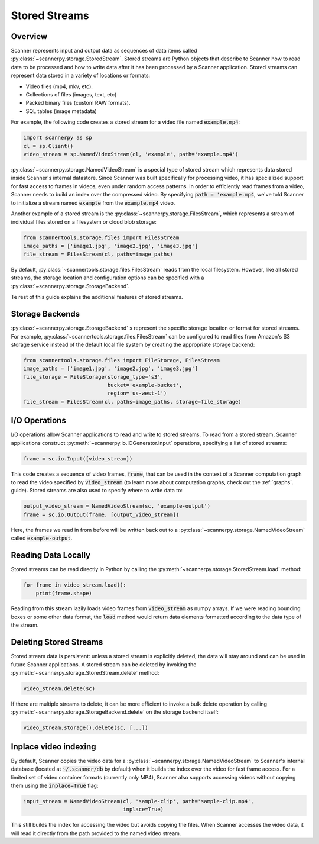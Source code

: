 .. _stored-streams:

Stored Streams
==============

Overview
--------
Scanner represents input and output data as sequences of data items called :py:class:`~scannerpy.storage.StoredStream`. Stored streams are Python objects that describe to Scanner how to read data to be processed and how to write data after it has been processed by a Scanner application. Stored streams can represent data stored in a variety of locations or formats:

- Video files (mp4, mkv, etc).
- Collections of files (images, text, etc)
- Packed binary files (custom RAW formats).
- SQL tables (image metadata)

For example, the following code creates a stored stream for a video file named :code:`example.mp4`:

.. code-block:: python

   import scannerpy as sp
   cl = sp.Client()
   video_stream = sp.NamedVideoStream(cl, 'example', path='example.mp4')

:py:class:`~scannerpy.storage.NamedVideoStream` is a special type of stored stream which represents data stored inside Scanner's internal datastore. Since Scanner was built specifically for processing video, it has specialized support for fast access to frames in videos, even under random access patterns. In order to efficiently read frames from a video, Scanner needs to build an index over the compressed video. By specifying :code:`path = 'example.mp4`, we've told Scanner to initialize a stream named :code:`example` from the :code:`example.mp4` video.

Another example of a stored stream is the :py:class:`~scannerpy.storage.FilesStream`, which represents a stream of individual files stored on a filesystem or cloud blob storage:

.. code-block:: python

   from scannertools.storage.files import FilesStream
   image_paths = ['image1.jpg', 'image2.jpg', 'image3.jpg']
   file_stream = FilesStream(cl, paths=image_paths)

By default, :py:class:`~scannertools.storage.files.FilesStream` reads from the local filesystem. However, like all stored streams, the storage location and configuration options can be specified with a :py:class:`~scannerpy.storage.StorageBackend`.

Te rest of this guide explains the additional features of stored streams.

Storage Backends 
----------------
:py:class:`~scannerpy.storage.StorageBackend` s represent the specific storage location or format for stored streams. For example, :py:class:`~scannertools.storage.files.FilesStream` can be configured to read files from Amazon's S3 storage service instead of the default local file system by creating the appropriate storage backend:

.. code-block:: python

   from scannertools.storage.files import FileStorage, FilesStream
   image_paths = ['image1.jpg', 'image2.jpg', 'image3.jpg']
   file_storage = FileStorage(storage_type='s3',
                              bucket='example-bucket',
                              region='us-west-1')
   file_stream = FilesStream(cl, paths=image_paths, storage=file_storage)

I/O Operations
--------------
I/O operations allow Scanner applications to read and write to stored streams. To read from a stored stream, Scanner applications construct :py:meth:`~scannerpy.io.IOGenerator.Input` operations, specifying a list of stored streams:

.. code-block:: python

   frame = sc.io.Input([video_stream])

This code creates a sequence of video frames, :code:`frame`, that can be used in the context of a Scanner computation graph to read the video specified by :code:`video_stream` (to learn more about computation graphs, check out the :ref:`graphs`. guide). Stored streams are also used to specify where to write data to:

.. code-block:: python

   output_video_stream = NamedVideoStream(sc, 'example-output')
   frame = sc.io.Output(frame, [output_video_stream])

Here, the frames we read in from before will be written back out to a :py:class:`~scannerpy.storage.NamedVideoStream` called :code:`example-output`.

Reading Data Locally
--------------------
Stored streams can be read directly in Python by calling the :py:meth:`~scannerpy.storage.StoredStream.load` method:

.. code-block:: python

   for frame in video_stream.load():
       print(frame.shape)

Reading from this stream lazily loads video frames from :code:`video_stream` as numpy arrays. If we were reading bounding boxes or some other data format, the :code:`load` method would return data elements formatted according to the data type of the stream.

Deleting Stored Streams
-----------------------
Stored stream data is persistent: unless a stored stream is explicitly deleted, the data will stay around and can be used in future Scanner applications. A stored stream can be deleted by invoking the :py:meth:`~scannerpy.storage.StoredStream.delete` method:

.. code-block:: python

   video_stream.delete(sc)

If there are multiple streams to delete, it can be more efficient to invoke a bulk delete operation by calling :py:meth:`~scannerpy.storage.StorageBackend.delete` on the storage backend itself:

.. code-block:: python

   video_stream.storage().delete(sc, [...])

Inplace video indexing
----------------------
By default, Scanner copies the video data for a :py:class:`~scannerpy.storage.NamedVideoStream` to Scanner's internal database (located at :code:`~/.scanner/db` by default) when it builds the index over the video for fast frame access. For a limited set of video container formats (currently only MP4), Scanner also supports accessing videos without copying them using the :code:`inplace=True` flag:

.. code-block:: python

   input_stream = NamedVideoStream(cl, 'sample-clip', path='sample-clip.mp4',
                                   inplace=True)

This still builds the index for accessing the video but avoids copying the files. When Scanner accesses the video data, it will read it directly from the path provided to the named video stream.


..
    - Introduce what stored streams are used  for in scanner
    - Talk about storage objects
    - Give an example/  show syntax
    - Talk about how they are used in scanner graphs
    - Explain how multiple streams can be used in a scanner graph
    - Persistence of streams
    - Explain API for streams/storage objects
